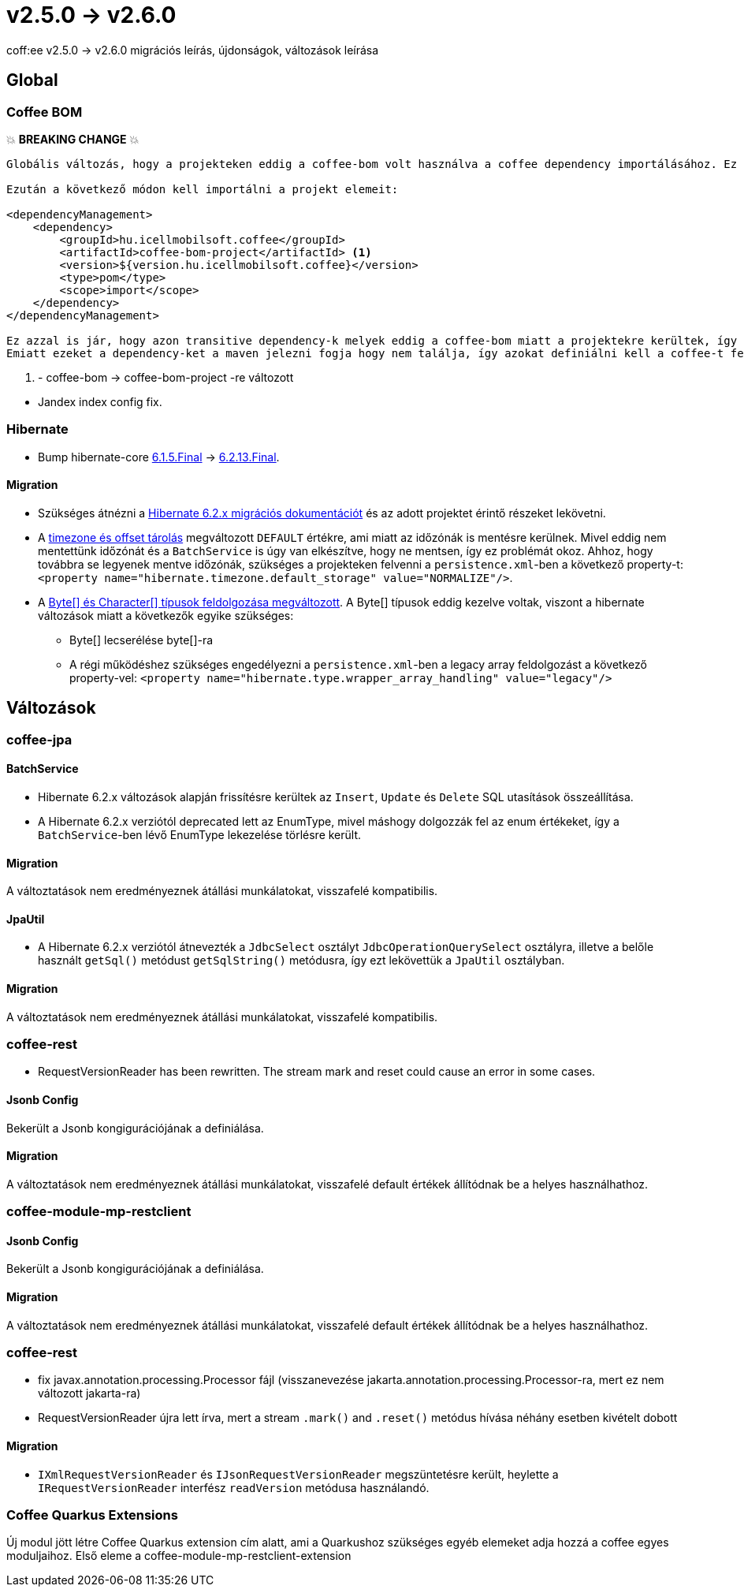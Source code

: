 = v2.5.0 → v2.6.0

coff:ee v2.5.0 -> v2.6.0 migrációs leírás, újdonságok, változások leírása

== Global

=== Coffee BOM

💥 ***BREAKING CHANGE*** 💥

[source]
----
Globális változás, hogy a projekteken eddig a coffee-bom volt használva a coffee dependency importálásához. Ez megváltozott coffee-bom-project -re.

Ezután a következő módon kell importálni a projekt elemeit:

<dependencyManagement>
    <dependency>
        <groupId>hu.icellmobilsoft.coffee</groupId>
        <artifactId>coffee-bom-project</artifactId> <1>
        <version>${version.hu.icellmobilsoft.coffee}</version>
        <type>pom</type>
        <scope>import</scope>
    </dependency>
</dependencyManagement>

Ez azzal is jár, hogy azon transitive dependency-k melyek eddig a coffee-bom miatt a projektekre kerültek, így kikerülnek.
Emiatt ezeket a dependency-ket a maven jelezni fogja hogy nem találja, így azokat definiálni kell a coffee-t felhasználó projekten.
----

<1> - coffee-bom -> coffee-bom-project -re változott
--

* Jandex index config fix.
--
=== Hibernate

* Bump hibernate-core https://github.com/hibernate/hibernate-orm/releases/tag/6.1.5[6.1.5.Final] -> https://github.com/hibernate/hibernate-orm/releases/tag/6.2.13[6.2.13.Final].

==== Migration

* Szükséges átnézni a https://github.com/hibernate/hibernate-orm/blob/6.2/migration-guide.adoc[Hibernate 6.2.x migrációs dokumentációt] és az adott projektet érintő részeket lekövetni.
* A https://github.com/hibernate/hibernate-orm/blob/6.2/migration-guide.adoc#timezone-and-offset-storage[timezone és offset tárolás] megváltozott `DEFAULT` értékre, ami miatt az időzónák is mentésre kerülnek.
Mivel eddig nem mentettünk időzónát és a `BatchService` is úgy van elkészítve, hogy ne mentsen, így ez problémát okoz.
Ahhoz, hogy továbbra se legyenek mentve időzónák, szükséges a projekteken felvenni a `persistence.xml`-ben a következő property-t: `<property name="hibernate.timezone.default_storage" value="NORMALIZE"/>`.
* A https://github.com/hibernate/hibernate-orm/blob/6.2/migration-guide.adoc#bytecharacter-mapping-changes[Byte[+]+ és Character[+]+ típusok feldolgozása megváltozott].
A Byte[] típusok eddig kezelve voltak, viszont a hibernate változások miatt a következők egyike szükséges:
** Byte[] lecserélése byte[]-ra
** A régi működéshez szükséges engedélyezni a `persistence.xml`-ben a legacy array feldolgozást a következő property-vel: `<property name="hibernate.type.wrapper_array_handling" value="legacy"/>`

== Változások

=== coffee-jpa

==== BatchService

* Hibernate 6.2.x változások alapján frissítésre kerültek az `Insert`, `Update` és `Delete` SQL utasítások összeállítása.
* A Hibernate 6.2.x verziótól deprecated lett az EnumType, mivel máshogy dolgozzák fel az enum értékeket, így a `BatchService`-ben lévő EnumType lekezelése törlésre került.

==== Migration

A változtatások nem eredményeznek átállási munkálatokat, visszafelé kompatibilis.

==== JpaUtil

** A Hibernate 6.2.x verziótól átnevezték a `JdbcSelect` osztályt `JdbcOperationQuerySelect` osztályra, illetve a belőle használt `getSql()` metódust `getSqlString()` metódusra, így ezt lekövettük a `JpaUtil` osztályban.

==== Migration

A változtatások nem eredményeznek átállási munkálatokat, visszafelé kompatibilis.

=== coffee-rest

* RequestVersionReader has been rewritten. The stream mark and reset could cause an error in some cases.


==== Jsonb Config

Bekerült a Jsonb kongigurációjának a definiálása.

==== Migration

A változtatások nem eredményeznek átállási munkálatokat, visszafelé default értékek állítódnak be a helyes használhathoz.

=== coffee-module-mp-restclient

==== Jsonb Config

Bekerült a Jsonb kongigurációjának a definiálása.

==== Migration

A változtatások nem eredményeznek átállási munkálatokat, visszafelé default értékek állítódnak be a helyes használhathoz.

=== coffee-rest

* fix javax.annotation.processing.Processor fájl (visszanevezése jakarta.annotation.processing.Processor-ra, mert ez nem változott jakarta-ra)
* RequestVersionReader újra lett írva, mert a stream `.mark()` and `.reset()` metódus hívása néhány esetben kivételt dobott

==== Migration

* `IXmlRequestVersionReader` és `IJsonRequestVersionReader` megszüntetésre került, heylette a `IRequestVersionReader` interfész `readVersion` metódusa használandó.

=== Coffee Quarkus Extensions

Új modul jött létre Coffee Quarkus extension cím alatt, ami a Quarkushoz szükséges egyéb elemeket adja hozzá a coffee egyes moduljaihoz.
Első eleme a coffee-module-mp-restclient-extension
